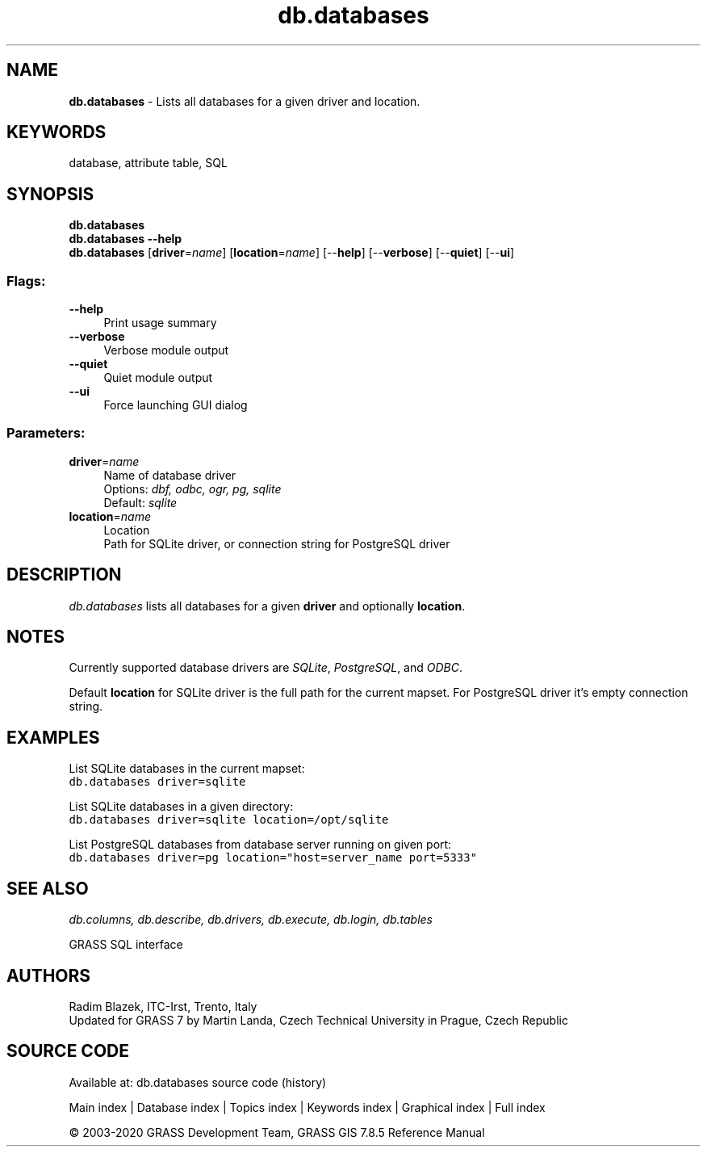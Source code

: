 .TH db.databases 1 "" "GRASS 7.8.5" "GRASS GIS User's Manual"
.SH NAME
\fI\fBdb.databases\fR\fR  \- Lists all databases for a given driver and location.
.SH KEYWORDS
database, attribute table, SQL
.SH SYNOPSIS
\fBdb.databases\fR
.br
\fBdb.databases \-\-help\fR
.br
\fBdb.databases\fR  [\fBdriver\fR=\fIname\fR]   [\fBlocation\fR=\fIname\fR]   [\-\-\fBhelp\fR]  [\-\-\fBverbose\fR]  [\-\-\fBquiet\fR]  [\-\-\fBui\fR]
.SS Flags:
.IP "\fB\-\-help\fR" 4m
.br
Print usage summary
.IP "\fB\-\-verbose\fR" 4m
.br
Verbose module output
.IP "\fB\-\-quiet\fR" 4m
.br
Quiet module output
.IP "\fB\-\-ui\fR" 4m
.br
Force launching GUI dialog
.SS Parameters:
.IP "\fBdriver\fR=\fIname\fR" 4m
.br
Name of database driver
.br
Options: \fIdbf, odbc, ogr, pg, sqlite\fR
.br
Default: \fIsqlite\fR
.IP "\fBlocation\fR=\fIname\fR" 4m
.br
Location
.br
Path for SQLite driver, or connection string for PostgreSQL driver
.SH DESCRIPTION
\fIdb.databases\fR lists all databases for a given \fBdriver\fR
and optionally \fBlocation\fR.
.SH NOTES
Currently supported database drivers are
\fISQLite\fR, \fIPostgreSQL\fR,
and \fIODBC\fR.
.PP
Default \fBlocation\fR for SQLite driver is the full path for the
current mapset. For PostgreSQL driver it\(cqs empty connection string.
.SH EXAMPLES
List SQLite databases in the current mapset:
.br
.nf
\fC
db.databases driver=sqlite
\fR
.fi
.PP
List SQLite databases in a given directory:
.br
.nf
\fC
db.databases driver=sqlite location=/opt/sqlite
\fR
.fi
.PP
List PostgreSQL databases from database server running on given port:
.br
.nf
\fC
db.databases driver=pg location=\(dqhost=server_name port=5333\(dq
\fR
.fi
.SH SEE ALSO
\fI
db.columns,
db.describe,
db.drivers,
db.execute,
db.login,
db.tables
\fR
.PP
GRASS SQL interface
.SH AUTHORS
Radim Blazek, ITC\-Irst, Trento, Italy
.br
Updated for GRASS 7 by Martin Landa, Czech Technical University in Prague, Czech Republic
.SH SOURCE CODE
.PP
Available at: db.databases source code (history)
.PP
Main index |
Database index |
Topics index |
Keywords index |
Graphical index |
Full index
.PP
© 2003\-2020
GRASS Development Team,
GRASS GIS 7.8.5 Reference Manual
